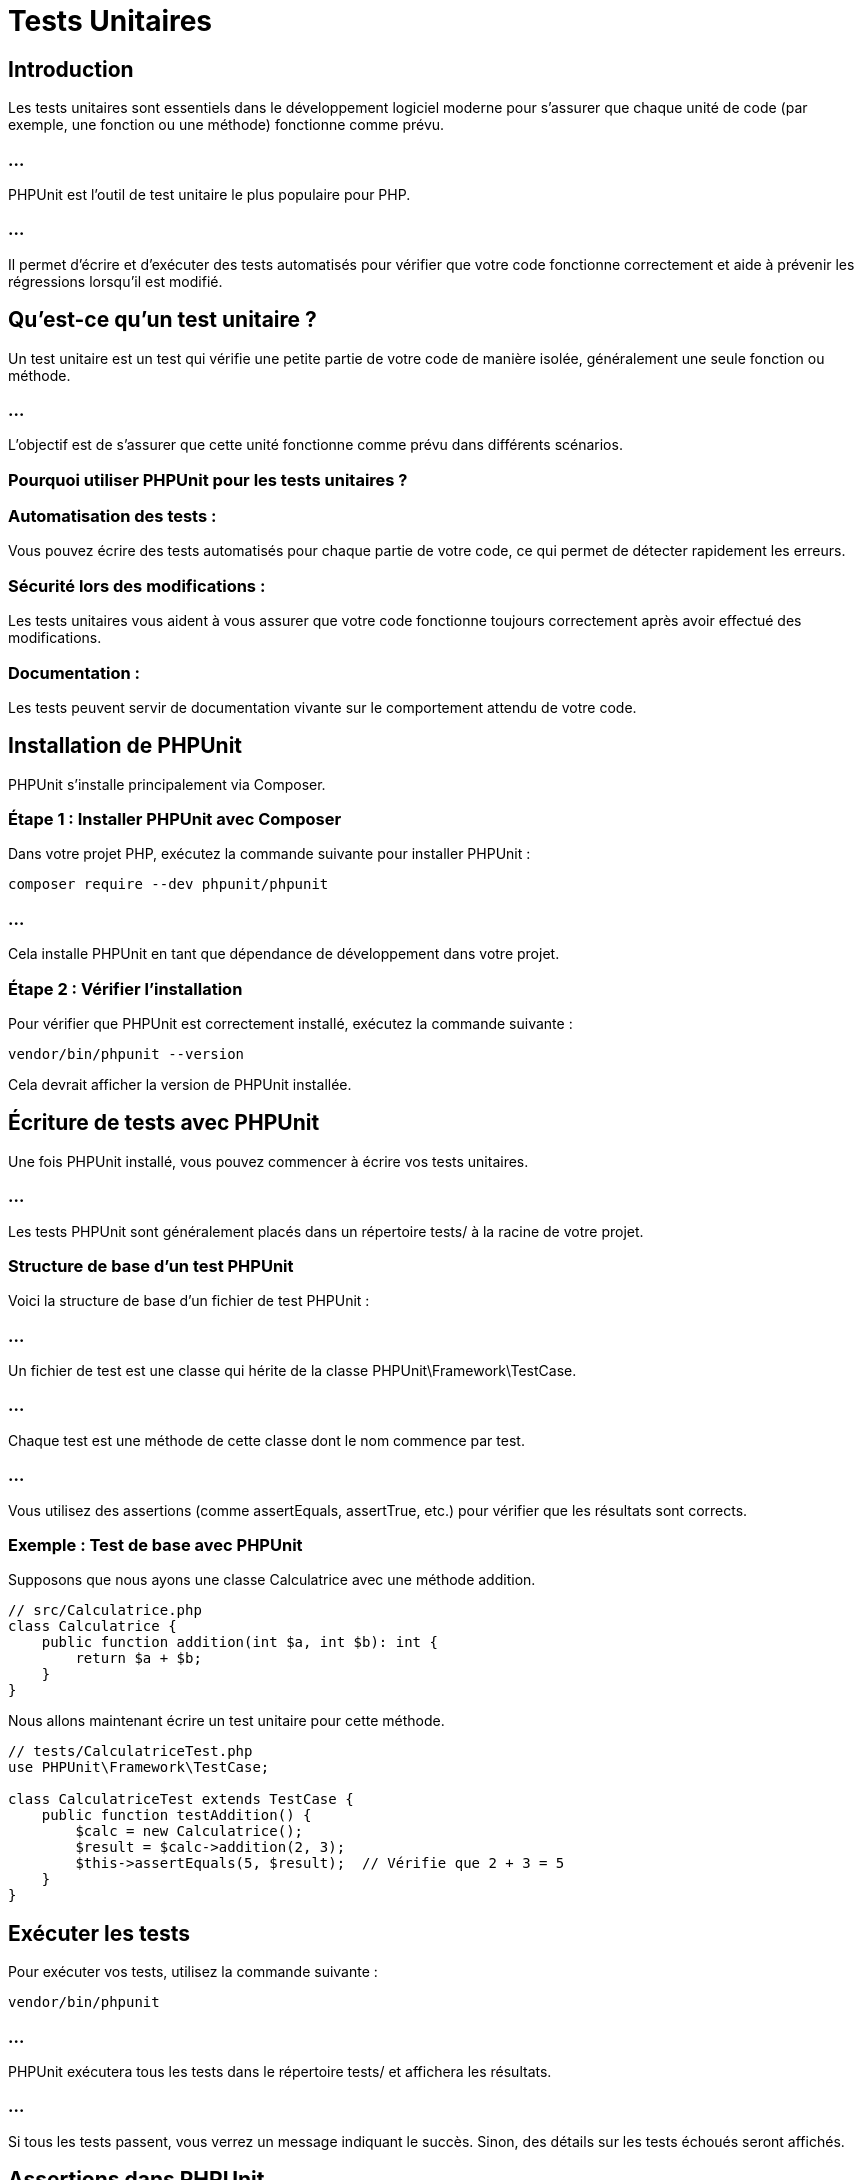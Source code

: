 = Tests Unitaires


== Introduction

Les tests unitaires sont essentiels dans le développement logiciel moderne pour s'assurer que chaque unité de code (par exemple, une fonction ou une méthode) fonctionne comme prévu. 

=== ...

PHPUnit est l'outil de test unitaire le plus populaire pour PHP. 

=== ...

Il permet d'écrire et d'exécuter des tests automatisés pour vérifier que votre code fonctionne correctement et aide à prévenir les régressions lorsqu'il est modifié.



== Qu'est-ce qu'un test unitaire ?

Un test unitaire est un test qui vérifie une petite partie de votre code de manière isolée, généralement une seule fonction ou méthode. 

=== ...

L'objectif est de s'assurer que cette unité fonctionne comme prévu dans différents scénarios.

=== Pourquoi utiliser PHPUnit pour les tests unitaires ?


=== Automatisation des tests : 

Vous pouvez écrire des tests automatisés pour chaque partie de votre code, ce qui permet de détecter rapidement les erreurs.


=== Sécurité lors des modifications : 

Les tests unitaires vous aident à vous assurer que votre code fonctionne toujours correctement après avoir effectué des modifications.


=== Documentation : 

Les tests peuvent servir de documentation vivante sur le comportement attendu de votre code.


== Installation de PHPUnit


PHPUnit s'installe principalement via Composer. 


=== Étape 1 : Installer PHPUnit avec Composer


Dans votre projet PHP, exécutez la commande suivante pour installer PHPUnit :

[source, bash]
----
composer require --dev phpunit/phpunit
----

=== ...

Cela installe PHPUnit en tant que dépendance de développement dans votre projet.

=== Étape 2 : Vérifier l'installation


Pour vérifier que PHPUnit est correctement installé, exécutez la commande suivante :

[source, bash]
----
vendor/bin/phpunit --version
----


Cela devrait afficher la version de PHPUnit installée.

== Écriture de tests avec PHPUnit


Une fois PHPUnit installé, vous pouvez commencer à écrire vos tests unitaires. 


=== ...

Les tests PHPUnit sont généralement placés dans un répertoire tests/ à la racine de votre projet.

=== Structure de base d'un test PHPUnit


Voici la structure de base d'un fichier de test PHPUnit :


=== ...


Un fichier de test est une classe qui hérite de la classe PHPUnit\Framework\TestCase.

=== ...

Chaque test est une méthode de cette classe dont le nom commence par test.

=== ...


Vous utilisez des assertions (comme assertEquals, assertTrue, etc.) pour vérifier que les résultats sont corrects.


=== Exemple : Test de base avec PHPUnit


Supposons que nous ayons une classe Calculatrice avec une méthode addition.

[source, php]
----
// src/Calculatrice.php
class Calculatrice {
    public function addition(int $a, int $b): int {
        return $a + $b;
    }
}
----

Nous allons maintenant écrire un test unitaire pour cette méthode.

[source, php]
----
// tests/CalculatriceTest.php
use PHPUnit\Framework\TestCase;

class CalculatriceTest extends TestCase {
    public function testAddition() {
        $calc = new Calculatrice();
        $result = $calc->addition(2, 3);
        $this->assertEquals(5, $result);  // Vérifie que 2 + 3 = 5
    }
}
----



== Exécuter les tests

Pour exécuter vos tests, utilisez la commande suivante :

[source, bash]
----
vendor/bin/phpunit
----


=== ...

PHPUnit exécutera tous les tests dans le répertoire tests/ et affichera les résultats. 


=== ...

Si tous les tests passent, vous verrez un message indiquant le succès. Sinon, des détails sur les tests échoués seront affichés.



== Assertions dans PHPUnit

Les assertions sont au cœur des tests PHPUnit. 

=== ...

Elles permettent de vérifier que les valeurs obtenues correspondent aux valeurs attendues. Voici quelques assertions courantes :


=== Exemple d'utilisation des assertions


[source, php]
----
class CalculatriceTest extends TestCase {
    public function testAddition() {
        $calc = new Calculatrice();
        $this->assertEquals(5, $calc->addition(2, 3));  // Vérifie que 2 + 3 = 5
        $this->assertTrue($calc->addition(2, 3) > 0);   // Vérifie que le résultat est positif
    }
}
----


== Tests de méthodes exceptionnelles


PHPUnit permet également de tester que des exceptions sont correctement levées dans certaines situations. 


=== ...

Vous pouvez utiliser la méthode expectException() pour indiquer qu'une méthode devrait lever une exception.

=== Exemple : Test d'une exception


Supposons que nous ayons une méthode qui lève une exception si un argument est invalide :

[source, php]
----
// src/Calculatrice.php
class Calculatrice {
    public function division(int $a, int $b): float {
        if ($b === 0) {
            throw new InvalidArgumentException("Division par zéro");
        }
        return $a / $b;
    }
}
----


=== ...

Voici comment tester que l'exception est correctement levée lorsque le dénominateur est 0.

=== ...

[source, php]
----
// tests/CalculatriceTest.php
class CalculatriceTest extends TestCase {
    public function testDivisionParZero() {
        $this->expectException(InvalidArgumentException::class);
        $calc = new Calculatrice();
        $calc->division(10, 0);
    }
}
----


== Mise en place de Fixtures avec setUp() et tearDown()


Lorsque vous avez besoin d'initialiser des ressources (comme des objets) avant chaque test, vous pouvez utiliser la méthode setUp().

=== ...


De même, si vous devez nettoyer certaines ressources après chaque test, vous pouvez utiliser tearDown().

=== Exemple : Utilisation de setUp() et tearDown()

[source, php]
----
class CalculatriceTest extends TestCase {
    private $calc;

    protected function setUp(): void {
        $this->calc = new Calculatrice();  // Initialiser l'objet avant chaque test
    }

    protected function tearDown(): void {
        unset($this->calc);  // Nettoyer l'objet après chaque test
    }

    public function testAddition() {
        $this->assertEquals(5, $this->calc->addition(2, 3));
    }

    public function testDivision() {
        $this->assertEquals(2.5, $this->calc->division(5, 2));
    }
}
----




== Tests de couverture du code (Code Coverage)


La couverture de code (code coverage) est une mesure qui indique la proportion de votre code source qui est couverte par des tests. 


=== ...

PHPUnit permet de générer des rapports de couverture de code, mais cela nécessite Xdebug ou PCOV.

=== Activer la couverture de code


Si vous avez Xdebug ou PCOV installé, vous pouvez exécuter les tests avec couverture de code en utilisant l'option suivante :

[source, bash]
----
vendor/bin/phpunit --coverage-html coverage/
----



Cela génère un rapport détaillé dans le répertoire coverage/, montrant quelles parties du code sont testées et lesquelles ne le sont pas.


=== ...

=== Structure typique d'un projet avec PHPUnit


Voici comment organiser un projet PHP typique avec PHPUnit :

[source, ini]
----
/mon-projet
│
├── /src
│   └── Calculatrice.php    # Code source
│
├── /tests
│   └── CalculatriceTest.php # Tests unitaires
│
├── /vendor                 # Dépendances installées via Composer
│
├── composer.json           # Fichier de configuration de Composer
└── phpunit.xml.dist        # Fichier de configuration de PHPUnit
----


=== ...


Le fichier phpunit.xml.dist peut être utilisé pour configurer PHPUnit, spécifier les dossiers de tests, et configurer les options par défaut.


